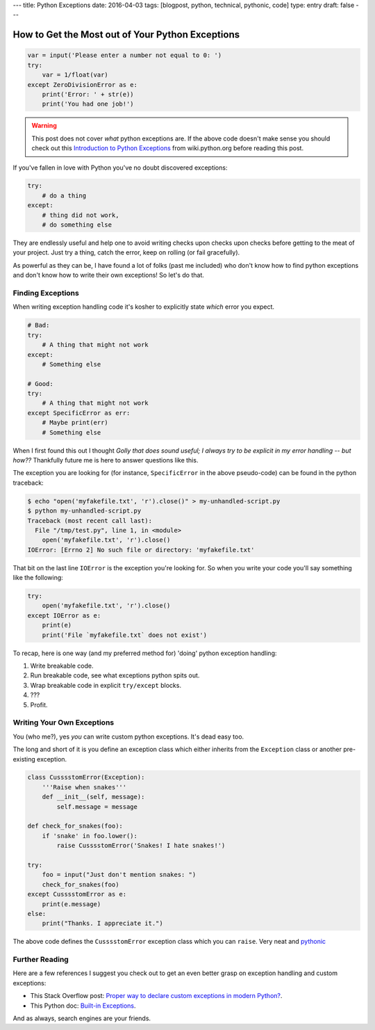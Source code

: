 ---
title: Python Exceptions
date: 2016-04-03
tags: [blogpost, python, technical, pythonic, code]
type: entry
draft: false
---

How to Get the Most out of Your Python Exceptions
=================================================

.. code-block:: python

    var = input('Please enter a number not equal to 0: ')
    try:
        var = 1/float(var)
    except ZeroDivisionError as e:
        print('Error: ' + str(e))
        print('You had one job!')
      

.. warning:: 

    This post does not cover *what* python exceptions are. If the above
    code doesn't make sense you should check out this `Introduction to Python
    Exceptions`_ from wiki.python.org before reading this post.

If you've fallen in love with Python you've no doubt discovered exceptions:

.. code-block:: python

    try:
        # do a thing
    except:
        # thing did not work,
        # do something else

They are endlessly useful and help one to avoid writing checks upon checks upon
checks before getting to the meat of your project. Just try a thing, catch the
error, keep on rolling (or fail gracefully).

As powerful as they can be, I have found a lot of folks (past me included) who
don't know how to find python exceptions and don't know how to write their own
exceptions! So let's do that.


Finding Exceptions
------------------

When writing exception handling code it's kosher to explicitly state *which*
error you expect.

.. code-block:: python

    # Bad: 
    try:
        # A thing that might not work
    except:
        # Something else

    # Good:
    try:
        # A thing that might not work
    except SpecificError as err:
        # Maybe print(err)
        # Something else

When I first found this out I thought *Golly that does sound useful; I always
try to be explicit in my error handling -- but how??* Thankfully future me is
here to answer questions like this.

The exception you are looking for (for instance, ``SpecificError`` in the above
pseudo-code) can be found in the python traceback:

.. code-block:: text

    $ echo "open('myfakefile.txt', 'r').close()" > my-unhandled-script.py
    $ python my-unhandled-script.py
    Traceback (most recent call last):
      File "/tmp/test.py", line 1, in <module>
        open('myfakefile.txt', 'r').close()
    IOError: [Errno 2] No such file or directory: 'myfakefile.txt'

That bit on the last line ``IOError`` is the exception you're looking for. So
when you write your code you'll say something like the following:

.. code-block:: python

    try:
        open('myfakefile.txt', 'r').close()
    except IOError as e:
        print(e)
        print('File `myfakefile.txt` does not exist')

To recap, here is one way (and my preferred method for) 'doing' python
exception handling:

#. Write breakable code.
#. Run breakable code, see what exceptions python spits out.
#. Wrap breakable code in explicit ``try/except`` blocks.
#. ???
#. Profit.


Writing Your Own Exceptions
---------------------------

You (who me?), yes *you* can write custom python exceptions. It's dead easy
too.

The long and short of it is you define an exception class which either inherits
from the ``Exception`` class or another pre-existing exception.

.. code-block:: python

    class CusssstomError(Exception):
        '''Raise when snakes'''
        def __init__(self, message):
            self.message = message

    def check_for_snakes(foo):
        if 'snake' in foo.lower():
            raise CusssstomError('Snakes! I hate snakes!')

    try:
        foo = input("Just don't mention snakes: ")
        check_for_snakes(foo)
    except CusssstomError as e:
        print(e.message)
    else:
        print("Thanks. I appreciate it.")

The above code defines the ``CusssstomError`` exception class which you can
``raise``. Very neat and `pythonic`_


Further Reading
---------------

Here are a few references I suggest you check out to get an even better grasp
on exception handling and custom exceptions:

* This Stack Overflow post: `Proper way to declare custom exceptions in modern
  Python?`_.
* This Python doc: `Built-in Exceptions`_.

And as always, search engines are your friends.

.. _Introduction to Python Exceptions: https://wiki.python.org/moin/HandlingExceptions
.. _pythonic: https://docs.python.org/2/glossary.html#term-pythonic
.. _Proper way to declare custom exceptions in modern Python?: http://stackoverflow.com/questions/1319615/proper-way-to-declare-custom-exceptions-in-modern-python
.. _Built-in Exceptions: https://docs.python.org/2/library/exceptions.html
